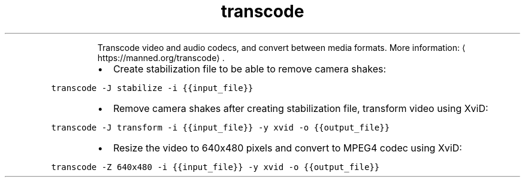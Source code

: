 .TH transcode
.PP
.RS
Transcode video and audio codecs, and convert between media formats.
More information: \[la]https://manned.org/transcode\[ra]\&.
.RE
.RS
.IP \(bu 2
Create stabilization file to be able to remove camera shakes:
.RE
.PP
\fB\fCtranscode \-J stabilize \-i {{input_file}}\fR
.RS
.IP \(bu 2
Remove camera shakes after creating stabilization file, transform video using XviD:
.RE
.PP
\fB\fCtranscode \-J transform \-i {{input_file}} \-y xvid \-o {{output_file}}\fR
.RS
.IP \(bu 2
Resize the video to 640x480 pixels and convert to MPEG4 codec using XviD:
.RE
.PP
\fB\fCtranscode \-Z 640x480 \-i {{input_file}} \-y xvid \-o {{output_file}}\fR
